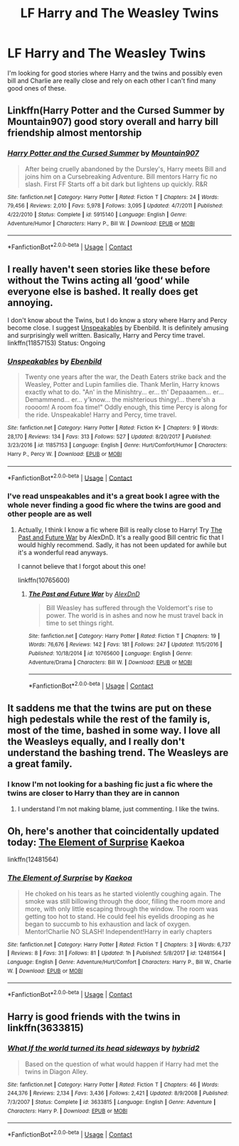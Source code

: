 #+TITLE: LF Harry and The Weasley Twins

* LF Harry and The Weasley Twins
:PROPERTIES:
:Author: Lysslovs
:Score: 8
:DateUnix: 1525587615.0
:DateShort: 2018-May-06
:FlairText: Request
:END:
I'm looking for good stories where Harry and the twins and possibly even bill and Charlie are really close and rely on each other I can't find many good ones of these.


** Linkffn(Harry Potter and the Cursed Summer by Mountain907) good story overall and harry bill friendship almost mentorship
:PROPERTIES:
:Author: eclipsesarecool
:Score: 3
:DateUnix: 1525591235.0
:DateShort: 2018-May-06
:END:

*** [[https://www.fanfiction.net/s/5915140/1/][*/Harry Potter and the Cursed Summer/*]] by [[https://www.fanfiction.net/u/2334186/Mountain907][/Mountain907/]]

#+begin_quote
  After being cruelly abandoned by the Dursley's, Harry meets Bill and joins him on a Cursebreaking Adventure. Bill mentors Harry fic no slash. First FF Starts off a bit dark but lightens up quickly. R&R
#+end_quote

^{/Site/:} ^{fanfiction.net} ^{*|*} ^{/Category/:} ^{Harry} ^{Potter} ^{*|*} ^{/Rated/:} ^{Fiction} ^{T} ^{*|*} ^{/Chapters/:} ^{24} ^{*|*} ^{/Words/:} ^{79,456} ^{*|*} ^{/Reviews/:} ^{2,010} ^{*|*} ^{/Favs/:} ^{5,978} ^{*|*} ^{/Follows/:} ^{3,095} ^{*|*} ^{/Updated/:} ^{4/7/2011} ^{*|*} ^{/Published/:} ^{4/22/2010} ^{*|*} ^{/Status/:} ^{Complete} ^{*|*} ^{/id/:} ^{5915140} ^{*|*} ^{/Language/:} ^{English} ^{*|*} ^{/Genre/:} ^{Adventure/Humor} ^{*|*} ^{/Characters/:} ^{Harry} ^{P.,} ^{Bill} ^{W.} ^{*|*} ^{/Download/:} ^{[[http://www.ff2ebook.com/old/ffn-bot/index.php?id=5915140&source=ff&filetype=epub][EPUB]]} ^{or} ^{[[http://www.ff2ebook.com/old/ffn-bot/index.php?id=5915140&source=ff&filetype=mobi][MOBI]]}

--------------

*FanfictionBot*^{2.0.0-beta} | [[https://github.com/tusing/reddit-ffn-bot/wiki/Usage][Usage]] | [[https://www.reddit.com/message/compose?to=tusing][Contact]]
:PROPERTIES:
:Author: FanfictionBot
:Score: 1
:DateUnix: 1525591245.0
:DateShort: 2018-May-06
:END:


** I really haven't seen stories like these before without the Twins acting all ‘good‘ while everyone else is bashed. It really does get annoying.

I don't know about the Twins, but I do know a story where Harry and Percy become close. I suggest [[https://www.fanfiction.net/s/11857153/1/Unspeakables][Unspeakables]] by Ebenbild. It is definitely amusing and surprisingly well written. Basically, Harry and Percy time travel. linkffn(11857153) Status: Ongoing
:PROPERTIES:
:Author: FairyRave
:Score: 2
:DateUnix: 1525588677.0
:DateShort: 2018-May-06
:END:

*** [[https://www.fanfiction.net/s/11857153/1/][*/Unspeakables/*]] by [[https://www.fanfiction.net/u/4707996/Ebenbild][/Ebenbild/]]

#+begin_quote
  Twenty one years after the war, the Death Eaters strike back and the Weasley, Potter and Lupin families die. Thank Merlin, Harry knows exactly what to do. "An' in the Minishtry... er... th' Depaaamen... er... Demammend... er... y'know... the mishterious thingy!... there'sh a roooom! A room foa time!" Oddly enough, this time Percy is along for the ride. Unspeakable! Harry and Percy, time travel.
#+end_quote

^{/Site/:} ^{fanfiction.net} ^{*|*} ^{/Category/:} ^{Harry} ^{Potter} ^{*|*} ^{/Rated/:} ^{Fiction} ^{K+} ^{*|*} ^{/Chapters/:} ^{9} ^{*|*} ^{/Words/:} ^{28,170} ^{*|*} ^{/Reviews/:} ^{134} ^{*|*} ^{/Favs/:} ^{313} ^{*|*} ^{/Follows/:} ^{527} ^{*|*} ^{/Updated/:} ^{8/20/2017} ^{*|*} ^{/Published/:} ^{3/23/2016} ^{*|*} ^{/id/:} ^{11857153} ^{*|*} ^{/Language/:} ^{English} ^{*|*} ^{/Genre/:} ^{Hurt/Comfort/Humor} ^{*|*} ^{/Characters/:} ^{Harry} ^{P.,} ^{Percy} ^{W.} ^{*|*} ^{/Download/:} ^{[[http://www.ff2ebook.com/old/ffn-bot/index.php?id=11857153&source=ff&filetype=epub][EPUB]]} ^{or} ^{[[http://www.ff2ebook.com/old/ffn-bot/index.php?id=11857153&source=ff&filetype=mobi][MOBI]]}

--------------

*FanfictionBot*^{2.0.0-beta} | [[https://github.com/tusing/reddit-ffn-bot/wiki/Usage][Usage]] | [[https://www.reddit.com/message/compose?to=tusing][Contact]]
:PROPERTIES:
:Author: FanfictionBot
:Score: 2
:DateUnix: 1525588695.0
:DateShort: 2018-May-06
:END:


*** I've read unspeakables and it's a great book I agree with the whole never finding a good fic where the twins are good and other people are as well
:PROPERTIES:
:Author: Lysslovs
:Score: 1
:DateUnix: 1525588777.0
:DateShort: 2018-May-06
:END:

**** Actually, I think I know a fic where Bill is really close to Harry! Try [[https://www.fanfiction.net/s/10765600/1/The-Past-and-Future-War][The Past and Future War]] by AlexDnD. It's a really good Bill centric fic that I would highly recommend. Sadly, it has not been updated for awhile but it's a wonderful read anyways.

I cannot believe that I forgot about this one!

linkffn(10765600)
:PROPERTIES:
:Author: FairyRave
:Score: 1
:DateUnix: 1525589229.0
:DateShort: 2018-May-06
:END:

***** [[https://www.fanfiction.net/s/10765600/1/][*/The Past and Future War/*]] by [[https://www.fanfiction.net/u/5505626/AlexDnD][/AlexDnD/]]

#+begin_quote
  Bill Weasley has suffered through the Voldemort's rise to power. The world is in ashes and now he must travel back in time to set things right.
#+end_quote

^{/Site/:} ^{fanfiction.net} ^{*|*} ^{/Category/:} ^{Harry} ^{Potter} ^{*|*} ^{/Rated/:} ^{Fiction} ^{T} ^{*|*} ^{/Chapters/:} ^{19} ^{*|*} ^{/Words/:} ^{76,676} ^{*|*} ^{/Reviews/:} ^{142} ^{*|*} ^{/Favs/:} ^{181} ^{*|*} ^{/Follows/:} ^{247} ^{*|*} ^{/Updated/:} ^{11/5/2016} ^{*|*} ^{/Published/:} ^{10/18/2014} ^{*|*} ^{/id/:} ^{10765600} ^{*|*} ^{/Language/:} ^{English} ^{*|*} ^{/Genre/:} ^{Adventure/Drama} ^{*|*} ^{/Characters/:} ^{Bill} ^{W.} ^{*|*} ^{/Download/:} ^{[[http://www.ff2ebook.com/old/ffn-bot/index.php?id=10765600&source=ff&filetype=epub][EPUB]]} ^{or} ^{[[http://www.ff2ebook.com/old/ffn-bot/index.php?id=10765600&source=ff&filetype=mobi][MOBI]]}

--------------

*FanfictionBot*^{2.0.0-beta} | [[https://github.com/tusing/reddit-ffn-bot/wiki/Usage][Usage]] | [[https://www.reddit.com/message/compose?to=tusing][Contact]]
:PROPERTIES:
:Author: FanfictionBot
:Score: 1
:DateUnix: 1525589244.0
:DateShort: 2018-May-06
:END:


** It saddens me that the twins are put on these high pedestals while the rest of the family is, most of the time, bashed in some way. I love all the Weasleys equally, and I really don't understand the bashing trend. The Weasleys are a great family.
:PROPERTIES:
:Score: 2
:DateUnix: 1525629690.0
:DateShort: 2018-May-06
:END:

*** I know I'm not looking for a bashing fic just a fic where the twins are closer to Harry than they are in cannon
:PROPERTIES:
:Author: Lysslovs
:Score: 1
:DateUnix: 1525640529.0
:DateShort: 2018-May-07
:END:

**** I understand I'm not making blame, just commenting. I like the twins.
:PROPERTIES:
:Score: 2
:DateUnix: 1525647857.0
:DateShort: 2018-May-07
:END:


** Oh, here's another that coincidentally updated today: [[https://www.fanfiction.net/s/12481564/1/The-Element-of-Surprise][The Element of Surprise]] Kaekoa

linkffn(12481564)
:PROPERTIES:
:Author: FairyRave
:Score: 1
:DateUnix: 1525594717.0
:DateShort: 2018-May-06
:END:

*** [[https://www.fanfiction.net/s/12481564/1/][*/The Element of Surprise/*]] by [[https://www.fanfiction.net/u/4754643/Kaekoa][/Kaekoa/]]

#+begin_quote
  He choked on his tears as he started violently coughing again. The smoke was still billowing through the door, filling the room more and more, with only little escaping through the window. The room was getting too hot to stand. He could feel his eyelids drooping as he began to succumb to his exhaustion and lack of oxygen. Mentor!Charlie NO SLASH! Independent!Harry in early chapters
#+end_quote

^{/Site/:} ^{fanfiction.net} ^{*|*} ^{/Category/:} ^{Harry} ^{Potter} ^{*|*} ^{/Rated/:} ^{Fiction} ^{T} ^{*|*} ^{/Chapters/:} ^{3} ^{*|*} ^{/Words/:} ^{6,737} ^{*|*} ^{/Reviews/:} ^{8} ^{*|*} ^{/Favs/:} ^{31} ^{*|*} ^{/Follows/:} ^{81} ^{*|*} ^{/Updated/:} ^{1h} ^{*|*} ^{/Published/:} ^{5/8/2017} ^{*|*} ^{/id/:} ^{12481564} ^{*|*} ^{/Language/:} ^{English} ^{*|*} ^{/Genre/:} ^{Adventure/Hurt/Comfort} ^{*|*} ^{/Characters/:} ^{Harry} ^{P.,} ^{Bill} ^{W.,} ^{Charlie} ^{W.} ^{*|*} ^{/Download/:} ^{[[http://www.ff2ebook.com/old/ffn-bot/index.php?id=12481564&source=ff&filetype=epub][EPUB]]} ^{or} ^{[[http://www.ff2ebook.com/old/ffn-bot/index.php?id=12481564&source=ff&filetype=mobi][MOBI]]}

--------------

*FanfictionBot*^{2.0.0-beta} | [[https://github.com/tusing/reddit-ffn-bot/wiki/Usage][Usage]] | [[https://www.reddit.com/message/compose?to=tusing][Contact]]
:PROPERTIES:
:Author: FanfictionBot
:Score: 1
:DateUnix: 1525594743.0
:DateShort: 2018-May-06
:END:


** Harry is good friends with the twins in linkffn(3633815)
:PROPERTIES:
:Author: solidariteten
:Score: 1
:DateUnix: 1525617220.0
:DateShort: 2018-May-06
:END:

*** [[https://www.fanfiction.net/s/3633815/1/][*/What If the world turned its head sideways/*]] by [[https://www.fanfiction.net/u/137514/hybrid2][/hybrid2/]]

#+begin_quote
  Based on the question of what would happen if Harry had met the twins in Diagon Alley.
#+end_quote

^{/Site/:} ^{fanfiction.net} ^{*|*} ^{/Category/:} ^{Harry} ^{Potter} ^{*|*} ^{/Rated/:} ^{Fiction} ^{T} ^{*|*} ^{/Chapters/:} ^{46} ^{*|*} ^{/Words/:} ^{244,376} ^{*|*} ^{/Reviews/:} ^{2,134} ^{*|*} ^{/Favs/:} ^{3,436} ^{*|*} ^{/Follows/:} ^{2,421} ^{*|*} ^{/Updated/:} ^{8/9/2008} ^{*|*} ^{/Published/:} ^{7/3/2007} ^{*|*} ^{/Status/:} ^{Complete} ^{*|*} ^{/id/:} ^{3633815} ^{*|*} ^{/Language/:} ^{English} ^{*|*} ^{/Genre/:} ^{Adventure} ^{*|*} ^{/Characters/:} ^{Harry} ^{P.} ^{*|*} ^{/Download/:} ^{[[http://www.ff2ebook.com/old/ffn-bot/index.php?id=3633815&source=ff&filetype=epub][EPUB]]} ^{or} ^{[[http://www.ff2ebook.com/old/ffn-bot/index.php?id=3633815&source=ff&filetype=mobi][MOBI]]}

--------------

*FanfictionBot*^{2.0.0-beta} | [[https://github.com/tusing/reddit-ffn-bot/wiki/Usage][Usage]] | [[https://www.reddit.com/message/compose?to=tusing][Contact]]
:PROPERTIES:
:Author: FanfictionBot
:Score: 1
:DateUnix: 1525617228.0
:DateShort: 2018-May-06
:END:
